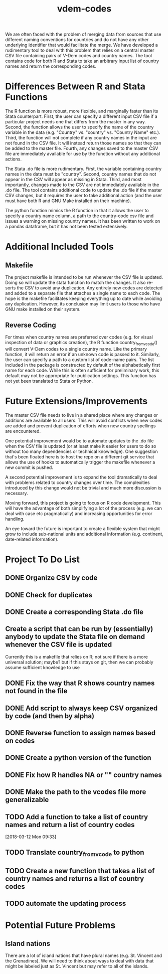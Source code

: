 #+TITLE: vdem-codes
#+STARTUP: content

We are often faced with the problem of merging data from sources that use different naming conventions for countries and do not have any other underlying identifier that would facilitate the merge. We have developed a rudimentary tool to deal with this problem that relies on a central master CSV file containing pairs of V-Dem codes and country names. The tool contains code for both R and Stata to take an arbitrary input list of country names and return the corresponding codes.

* Differences Between R and Stata Functions
The R function is more robust, more flexible, and marginally faster than its Stata counterpart. First, the user can specify a different input CSV file if a particular project needs one that differs from the master in any way. Second, the function allows the user to specify the name of the country variable in the data (e.g. "Country" vs. "country" vs. "Country Name" etc.). Third, the function will not complete if any country names in the input are not found in the CSV file. It will instead return those names so that they can be added to the master file. Fourth, any changes saved to the master CSV file are immediately available for use by the function without any additional actions.

The Stata .do file is more rudimentary. First, the variable containing country names in the data must be "country". Second, country names that do not appear in the CSV will appear as missing in Stata. Third, and most importantly, changes made to the CSV are not immediately available in the .do file. The tool contains additional code to update the .do file if the master CSV changes, but it requires the user to take additional action (and the user must have both R and GNU Make installed on their machine).

The python function mimics the R function in that it allows the user to specify a country name column, a path to the country-code csv file and issues a warning on missing country names. It has been written to work on a pandas dataframe, but it has not been tested extensively.

* Additional Included Tools
** Makefile
The project makefile is intended to be run whenever the CSV file is updated. Doing so will update the stata function to match the changes. It also re-sorts the CSV to avoid any duplication. Any entirely new codes are detected and added to a separate file that attaches a single name to each code. The hope is the makefile facilitates keeping everything up to date while avoiding any duplication. However, its conclusion may limit users to those who have GNU make installed on their system.

** Reverse Coding
For times when country names are preferred over codes (e.g. for visual inspection of data or graphics creation), the R function country_from_vcode() will convert V-Dem codes to a single country name. Like the primary function, it will return an error if an unknown code is passed to it. Similarly, the user can specify a path to a custom list of code-name pairs. The list included in the package is constructed by default of the alphabetically first name for each code. While this is often sufficient for preliminary work, this default may not be appropriate for publication settings. This function has not yet been translated to Stata or Python.

* Future Extensions/Improvements
The master CSV file needs to live in a shared place where any changes or additions are available to all users. This will avoid conflicts when new codes are added and prevent duplication of efforts when new country spellings are encountered.

One potential improvement would be to automate updates to the .do file when the CSV file is updated (or at least make it easier for users to do so without too many dependencies or technical knowledge). One suggestion that's been floated here is to host the repo on a different git service that allows the use of hooks to automatically trigger the makefile whenever a new commit is pushed.

A second potential improvement is to expand the tool dramatically to deal with problems related to country changes over time. The complexities introduced by this change would not be trivial and much more discussion is necessary.

Moving forward, this project is going to focus on R code development. This will have the advantage of both simplifying a lot of the process (e.g. we can deal with case etc pragmatically) and increasing opportunities for error handling.

An eye toward the future is important to create a flexible system that might grow to include sub-national units and additional information (e.g. continent, date-related information). 


* Project  To Do List
** DONE Organize CSV by code
CLOSED: [2018-02-05 Mon 14:21]
** DONE Check for duplicates
CLOSED: [2018-02-05 Mon 14:21]
** DONE Create a corresponding Stata .do file
CLOSED: [2018-02-05 Mon 14:21]
** Create a script that can be run by (essentially) anybody to update the Stata file on demand whenever the CSV file is updated
Currently this is a makefile that relies on R; not sure if there is a more universal solution; maybe? but if this stays on git, then we can probably assume sufficient knowledge to use
** DONE Fix the way that R shows country names not found in the file
CLOSED: [2018-02-05 Mon 14:22]
** DONE Add script to always keep CSV organized by code (and then by alpha)
CLOSED: [2018-02-05 Mon 14:22]
** DONE Reverse function to assign names based on codes
CLOSED: [2018-02-05 Mon 14:22]
** DONE Create a python version of the function
CLOSED: [2018-02-05 Mon 14:22]
** DONE Fix how R handles NA or "" country names
CLOSED: [2018-02-05 Mon 14:23]
** DONE Make the path to the vcodes file more generalizable
CLOSED: [2018-07-05 Thu 13:49]
:LOGBOOK:
CLOCK: [2018-07-05 Thu 13:47]--[2018-07-05 Thu 13:49] =>  0:02
:END:
** TODO Add a function to take a list of country names and return a list of country codes
:LOGBOOK:
CLOCK: [2018-03-12 Mon 09:33]--[2018-03-12 Mon 09:34] =>  0:01
:END:
[2018-03-12 Mon 09:33]
** TODO Translate country_from_vcode to python
** TODO Create a new function that takes a list of country names and returns a list of country codes
** TODO automate the updating process
* Potential Future Problems
** Island nations
There are a lot of island nations that have plural names (e.g. St. Vincent and the Grenadines). We will need to think about ways to deal with data that might be labeled just as St. Vincent but may refer to all of the islands.
